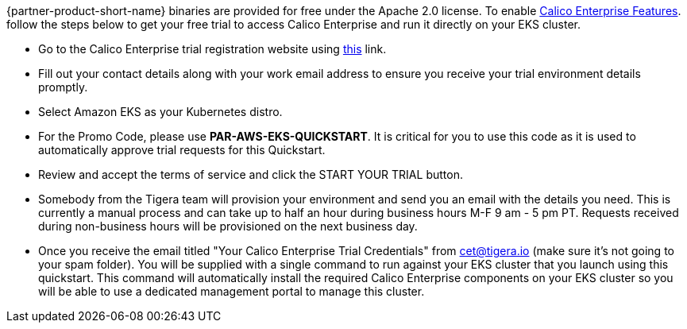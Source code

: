 // Include details about the license and how they can sign up. If no license is required, clarify that. 

{partner-product-short-name} binaries are provided for free under the Apache 2.0 license. To enable https://bit.ly/3jHVKCi[Calico Enterprise Features^]. follow the steps below to get your free trial to access Calico Enterprise and run it directly on your EKS cluster.

- Go to the Calico Enterprise trial registration website using https://www.tigera.io/tigera-products/enterprise-trial?utm_campaign=eksquickstart&utm_medium=web&utm_source=aws[this^] link.

- Fill out your contact details along with your work email address to ensure you receive your trial environment details promptly.

- Select Amazon EKS as your Kubernetes distro.

- For the Promo Code, please use **PAR-AWS-EKS-QUICKSTART**. It is critical for you to use this code as it is used to automatically approve trial requests for this Quickstart.

- Review and accept the terms of service and click the START YOUR TRIAL button.

- Somebody from the Tigera team will provision your environment and send you an email with the details you need. This is currently a manual process and can take up to half an hour during business hours M-F 9 am - 5 pm PT. Requests received during non-business hours will be provisioned on the next business day.

- Once you receive the email titled "Your Calico Enterprise Trial Credentials" from cet@tigera.io (make sure it's not going to your spam folder). You will be supplied with a single command to run against your EKS cluster that you launch using this quickstart. This command will automatically install the required Calico Enterprise components on your EKS cluster so you will be able to use a dedicated management portal to manage this cluster.
